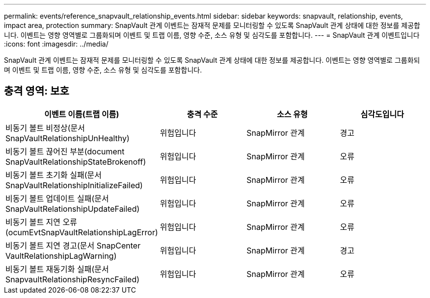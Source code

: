---
permalink: events/reference_snapvault_relationship_events.html 
sidebar: sidebar 
keywords: snapvault, relationship, events, impact area, protection 
summary: SnapVault 관계 이벤트는 잠재적 문제를 모니터링할 수 있도록 SnapVault 관계 상태에 대한 정보를 제공합니다. 이벤트는 영향 영역별로 그룹화되며 이벤트 및 트랩 이름, 영향 수준, 소스 유형 및 심각도를 포함합니다. 
---
= SnapVault 관계 이벤트입니다
:icons: font
:imagesdir: ../media/


[role="lead"]
SnapVault 관계 이벤트는 잠재적 문제를 모니터링할 수 있도록 SnapVault 관계 상태에 대한 정보를 제공합니다. 이벤트는 영향 영역별로 그룹화되며 이벤트 및 트랩 이름, 영향 수준, 소스 유형 및 심각도를 포함합니다.



== 충격 영역: 보호

|===
| 이벤트 이름(트랩 이름) | 충격 수준 | 소스 유형 | 심각도입니다 


 a| 
비동기 볼트 비정상(문서 SnapVaultRelationshipUnHealthy)
 a| 
위험입니다
 a| 
SnapMirror 관계
 a| 
경고



 a| 
비동기 볼트 끊어진 부분(document SnapVaultRelationshipStateBrokenoff)
 a| 
위험입니다
 a| 
SnapMirror 관계
 a| 
오류



 a| 
비동기 볼트 초기화 실패(문서 SnapVaultRelationshipInitializeFailed)
 a| 
위험입니다
 a| 
SnapMirror 관계
 a| 
오류



 a| 
비동기 볼트 업데이트 실패(문서 SnapVaultRelationshipUpdateFailed)
 a| 
위험입니다
 a| 
SnapMirror 관계
 a| 
오류



 a| 
비동기 볼트 지연 오류(ocumEvtSnapVaultRelationshipLagError)
 a| 
위험입니다
 a| 
SnapMirror 관계
 a| 
오류



 a| 
비동기 볼트 지연 경고(문서 SnapCenter VaultRelationshipLagWarning)
 a| 
위험입니다
 a| 
SnapMirror 관계
 a| 
경고



 a| 
비동기 볼트 재동기화 실패(문서 SnapvaultRelationshipResyncFailed)
 a| 
위험입니다
 a| 
SnapMirror 관계
 a| 
오류

|===